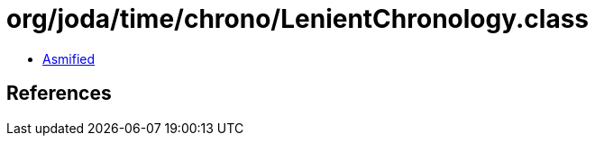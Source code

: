 = org/joda/time/chrono/LenientChronology.class

 - link:LenientChronology-asmified.java[Asmified]

== References

